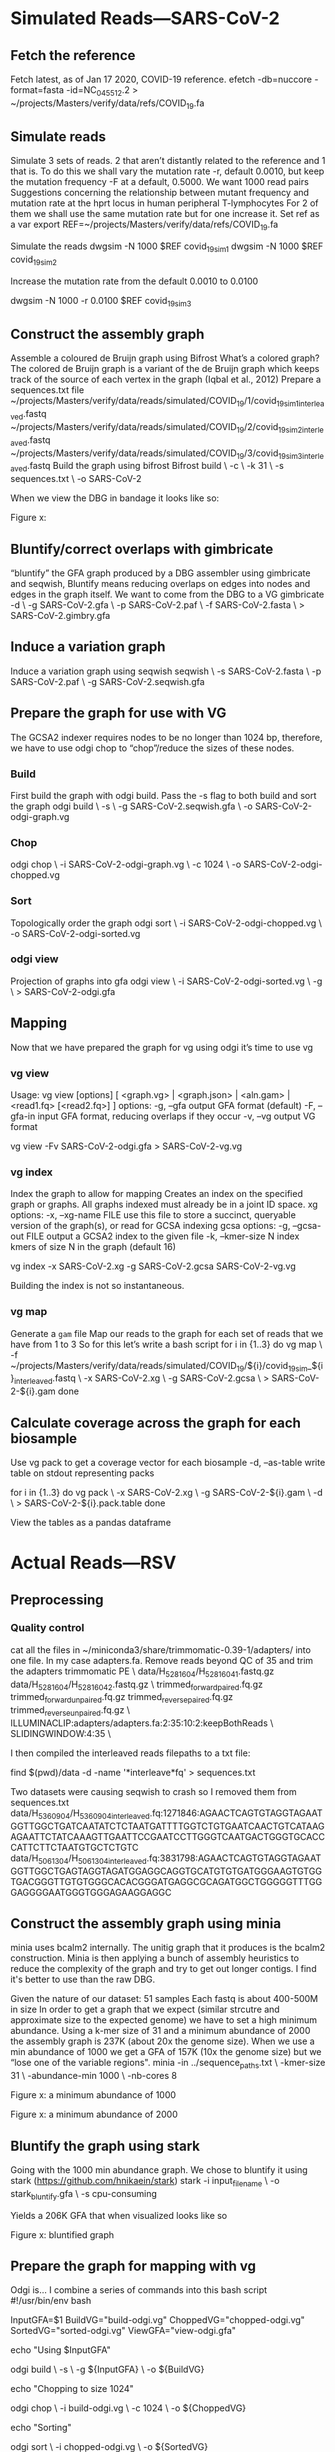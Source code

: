 * Simulated Reads—SARS-CoV-2 
** Fetch the reference
Fetch latest, as of Jan 17 2020, COVID-19 reference.
efetch -db=nuccore -format=fasta -id=NC_045512.2 > ~/projects/Masters/verify/data/refs/COVID_19.fa
** Simulate reads
Simulate 3 sets of reads. 2 that aren’t distantly related to the reference and 1 that is.
To do this we shall vary the mutation rate -r, default 0.0010, but keep the mutation frequency -F at a default, 0.5000. We want 1000 read pairs
Suggestions concerning the relationship between mutant frequency and mutation rate at the hprt locus in human peripheral T-lymphocytes
For 2 of them we shall use the same mutation rate but for one increase it.
Set ref as a var
export REF=~/projects/Masters/verify/data/refs/COVID_19.fa

Simulate the reads
dwgsim -N 1000 $REF covid_19_sim_1
dwgsim -N 1000 $REF covid_19_sim_2

Increase the mutation rate from the default 0.0010 to 0.0100

dwgsim -N 1000 -r 0.0100 $REF covid_19_sim_3


** Construct the assembly graph
Assemble a coloured de Bruijn graph using Bifrost
What’s a colored graph? The colored de Bruijn graph is a variant of the de Bruijn graph which keeps track of the source of each vertex in the graph (Iqbal et al., 2012)
Prepare a sequences.txt file
~/projects/Masters/verify/data/reads/simulated/COVID_19/1/covid_19_sim_1_interleaved.fastq
~/projects/Masters/verify/data/reads/simulated/COVID_19/2/covid_19_sim_2_interleaved.fastq
~/projects/Masters/verify/data/reads/simulated/COVID_19/3/covid_19_sim_3_interleaved.fastq
Build the graph using bifrost
Bifrost build \
  -c \
  -k 31 \
  -s sequences.txt \
  -o SARS-CoV-2

When we view the DBG in bandage it looks like so:

Figure x:
** Bluntify/correct overlaps with gimbricate
“bluntify” the GFA graph produced by a DBG assembler using gimbricate and seqwish, Bluntify means reducing overlaps on edges into nodes and edges in the graph itself.
We want to come from the DBG to a VG
gimbricate -d  \
  -g SARS-CoV-2.gfa \
  -p SARS-CoV-2.paf \
  -f SARS-CoV-2.fasta \
  > SARS-CoV-2.gimbry.gfa

** Induce a variation graph
Induce a variation graph using seqwish
seqwish \
  -s SARS-CoV-2.fasta \
  -p SARS-CoV-2.paf \
  -g SARS-CoV-2.seqwish.gfa

** Prepare the graph for use with VG
The GCSA2 indexer requires nodes to be no longer than 1024 bp, therefore, we have to use odgi chop to “chop”/reduce the sizes of these nodes.
*** Build
First build the graph with odgi build. Pass the -s flag to both build and sort the graph
odgi build \
  -s \
  -g SARS-CoV-2.seqwish.gfa \
  -o SARS-CoV-2-odgi-graph.vg

*** Chop
odgi chop \
  -i SARS-CoV-2-odgi-graph.vg \
  -c 1024 \
  -o SARS-CoV-2-odgi-chopped.vg

*** Sort
Topologically order the graph
odgi sort \
 -i SARS-CoV-2-odgi-chopped.vg \
 -o SARS-CoV-2-odgi-sorted.vg

*** odgi view
Projection of graphs into gfa
odgi view \
 -i SARS-CoV-2-odgi-sorted.vg \
 -g \
 > SARS-CoV-2-odgi.gfa


** Mapping
Now that we have prepared the graph for vg using odgi it’s time to use vg
*** vg view
Usage: vg view [options] [ <graph.vg> | <graph.json> | <aln.gam> | <read1.fq> [<read2.fq>] ]
options:
    -g, --gfa                  output GFA format (default)
    -F, --gfa-in               input GFA format, reducing overlaps if they occur
    -v, --vg                   output VG format

vg view -Fv SARS-CoV-2-odgi.gfa > SARS-CoV-2-vg.vg
*** vg index
Index the graph to allow for mapping
Creates an index on the specified graph or graphs. All graphs indexed must
already be in a joint ID space.
xg options:
    -x, --xg-name FILE     use this file to store a succinct, queryable version of the graph(s), or read for GCSA indexing
gcsa options:
    -g, --gcsa-out FILE    output a GCSA2 index to the given file
    -k, --kmer-size N      index kmers of size N in the graph (default 16)

vg index -x SARS-CoV-2.xg -g SARS-CoV-2.gcsa SARS-CoV-2-vg.vg

Building the index is not so instantaneous.
*** vg map
Generate a ~gam~ file
Map our reads to the graph for each set of reads that we have from 1 to 3 So for this let’s write a bash script
for i in {1..3}
do 
 vg map \
    -f ~/projects/Masters/verify/data/reads/simulated/COVID_19/${i}/covid_19_sim_${i}_interleaved.fastq \
    -x SARS-CoV-2.xg \
    -g SARS-CoV-2.gcsa \
    > SARS-CoV-2-${i}.gam
done
** Calculate coverage across the graph for each biosample
Use vg pack to get a coverage vector for each biosample
-d, --as-table         write table on stdout representing packs

for i in {1..3}
do 
 vg pack \
   -x SARS-CoV-2.xg \
   -g SARS-CoV-2-${i}.gam \
   -d \
   > SARS-CoV-2-${i}.pack.table
done

View the tables as a pandas dataframe


* Actual Reads—RSV
** Preprocessing
*** Quality control
cat all the files in ~/miniconda3/share/trimmomatic-0.39-1/adapters/ into one file. In my case adapters.fa.
Remove reads beyond QC of 35 and trim the adapters
 trimmomatic PE \
  data/H_528_16_04/H_528_16_04_1.fastq.gz data/H_528_16_04/H_528_16_04_2.fastq.gz \
  trimmed_forward_paired.fq.gz trimmed_forward_unpaired.fq.gz trimmed_reverse_paired.fq.gz trimmed_reverse_unpaired.fq.gz \
  ILLUMINACLIP:adapters/adapters.fa:2:35:10:2:keepBothReads \
  SLIDINGWINDOW:4:35 \

I then compiled the interleaved reads filepaths to a txt file:

find $(pwd)/data -d -name '*interleave*fq' > sequences.txt

Two datasets were causing seqwish to crash so I removed them from sequences.txt
data/H_536_09_04/H_536_09_04_interleaved.fq:1271846:AGAACTCAGTGTAGGTAGAATGGTTGGCTGATCAATATCTCTAATGATTTTGGTCTGTGAATCAACTGTCATAAGAGAATTCTATCAAAGTTGAATTCCGAATCCTTGGGTCAATGACTGGGTGCACCCATTCTTCTAATGTGCTCTGTC
data/H_506_13_04/H_506_13_04_interleaved.fq:3831798:AGAACTCAGTGTAGGTAGAATGGTTGGCTGAGTAGGTAGATGGAGGCAGGTGCATGTGTGATGGGAAGTGTGGTGACGGGTTGTGTGGGCACACGGGATGAGGCGCAGATGGCTGGGGGTTTGGGAGGGGAATGGGTGGGAGAAGGAGGC

** Construct the assembly graph  using minia
minia uses bcalm2 internally. The unitig graph that it produces is the bcalm2 construction. Minia is then applying a bunch of assembly heuristics to reduce the complexity of the graph and try to get out longer contigs. I find it's better to use than the raw DBG.

Given the nature of our dataset: 
51 samples
Each fastq is about 400-500M in size
In order to get a graph that we expect (similar strcutre and approximate size to the expected genome) we have to set a high minimum abundance.
Using a k-mer size of 31 and a minimum abundance of 2000 the assembly graph is 237K (about 20x the genome size).  When we use a min abundance of 1000 we get a GFA of 157K (10x the genome size) but we “lose one of the variable regions".
minia -in ../sequence_paths.txt \
  -kmer-size 31 \
  -abundance-min 1000 \
  -nb-cores 8

Figure x: a minimum abundance of 1000

Figure x: a minimum abundance of 2000
** Bluntify the graph using stark
Going with the 1000 min abundance graph. We chose to bluntify it using stark (https://github.com/hnikaein/stark) 
stark -i input_file_name \
  -o stark_bluntify.gfa \
  -s cpu-consuming

Yields a  206K GFA that when visualized looks like so

Figure x: bluntified graph 


** Prepare the graph for mapping with vg
Odgi is...
I combine a series of commands into this bash script
#!/usr/bin/env bash

# premap.sh

InputGFA=$1
BuildVG="build-odgi.vg"
ChoppedVG="chopped-odgi.vg"
SortedVG="sorted-odgi.vg"
ViewGFA="view-odgi.gfa"

echo "Using $InputGFA"

odgi build \
     -s \
     -g ${InputGFA} \
     -o ${BuildVG}

echo "Chopping to size 1024"

odgi chop \
     -i build-odgi.vg \
     -c 1024 \
     -o ${ChoppedVG}

echo "Sorting"

odgi sort \
     -i chopped-odgi.vg \
     -o ${SortedVG}

echo "Generating GFA $ViewGFA"

odgi view \
     -i sorted-odgi.vg \
     -g \
     > ${ViewGFA}


Run with
./pre-map.sh stark_bluntify.gfa
Visualize the graph to see


** Mapping with vg
*** Convert GFA to vg compatible variation graph
Get a vg compatible variation graph out of the gfa
vg view -Fv view-odgi.gfa > graph.vg
3.2.5.2 Index
In this case I don’t want to prune because our graph (graph.vg)  is small (62k) and I don’t want to lose complex regions (e.g. regions with many variants close to each other)
https://github.com/vgteam/vg/wiki/Index-Construction#without-haplotypes
https://github.com/vgteam/vg/wiki/Index-Construction#without-a-reference-or-haplotypes
I don’t want to prune and will therefore build the index like so
vg index -x graph.xg -g graph.gcsa graph.vg

We get a 61K graph.xg and a 258K graph.gcsa.
*** Mapping
We want to map each sample against the graph. For this we use we want to loop through each of our interleaves sequences and put the outpur gam files in a directory we specify. We use the bash script below.

#!/usr/bin/env bash

Graphname="graph"
# Using a gams dir to put the gam files
GAMDir="gams"

# For each file in the sequence list, call vg to map it to the graph
while read Filepath;
do
    # paramter expansion http://mywiki.wooledge.org/BashFAQ/073
    Filename=${Filepath##*/}
    FileStub=${Filename%_*}

    echo "Mapping $FileStub"
    vg map \
       -f ${Filepath} \
       -x ${Graphname}.xg \
       -g ${Graphname}.gcsa \
       > ${GAMDir}/${FileStub}.gam

Run with
./map.sh < ../sequence_paths.txt

Verify a GAM converting the converting to GAMP and viewing in JSON the
https://github.com/vgteam/vg/wiki/Visualization#viewing-alignments
https://github.com/vgteam/vg/wiki/Multipath-alignments-and-vg-mpmap

vg view -a -k gams/H_513_02_04.gam > Images/H_513_02_04.gamp

vg view -K -j Images/H_513_02_04.gamp > Images/H_513_02_04_GAMP.json

cat Images/H_513_02_04_GAMP.json | jq | less

** Calculate coverage across the graph for each biosample
We want all our coverage vectors in a coverage dir.
mkdir coverage/

Use this this coverage.bash to generate a coverage vector as a table
#!/usr/bin/env bash

# Loop through each gam file
Graphname="graph"
CoverageDir="coverage"

while read Filepath;
do
    # parameter expansion http://mywiki.wooledge.org/BashFAQ/073
    FileStub=${Filepath%.*}

    vg pack \
       -d \
       -x ${Graphname}.xg \
       -g ${Filepath} \
       > ${CoverageDir}/${FileStub}.pack.table
done
Run with
find $(pwd)/gams -d -name '*.gam' > gams.txt
./map.sh < gams.txt
# or
./coverage.sh < find $(pwd)/gams -d -name '*.gam'

